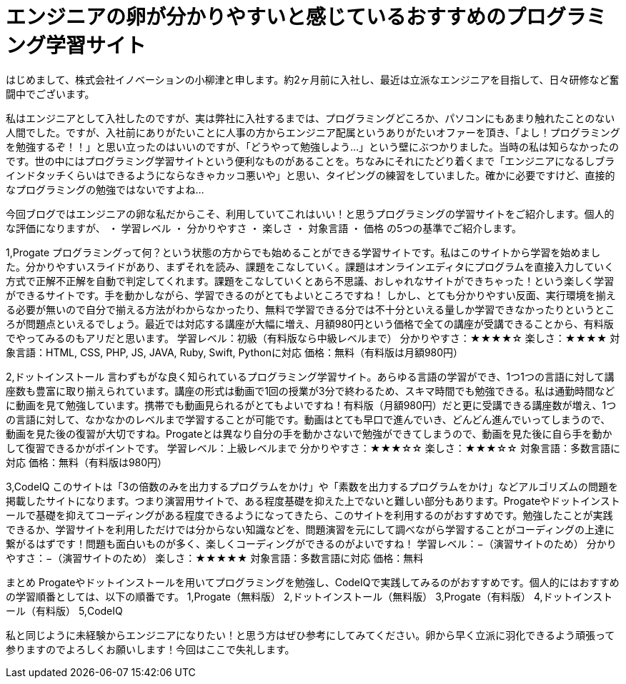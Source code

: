 = エンジニアの卵が分かりやすいと感じているおすすめのプログラミング学習サイト
:published_at: 2016-06-10
:hp-alt-title: studysite
:hp-tags: FirstPost


はじめまして、株式会社イノベーションの小柳津と申します。約2ヶ月前に入社し、最近は立派なエンジニアを目指して、日々研修など奮闘中でございます。

私はエンジニアとして入社したのですが、実は弊社に入社するまでは、プログラミングどころか、パソコンにもあまり触れたことのない人間でした。ですが、入社前にありがたいことに人事の方からエンジニア配属というありがたいオファーを頂き、「よし！プログラミングを勉強するぞ！！」と思い立ったのはいいのですが、「どうやって勉強しよう…」という壁にぶつかりました。当時の私は知らなかったのです。世の中にはプログラミング学習サイトという便利なものがあることを。ちなみにそれにたどり着くまで「エンジニアになるしブラインドタッチくらいはできるようにならなきゃカッコ悪いや」と思い、タイピングの練習をしていました。確かに必要ですけど、直接的なプログラミングの勉強ではないですよね…

今回ブログではエンジニアの卵な私だからこそ、利用していてこれはいい！と思うプログラミングの学習サイトをご紹介します。個人的な評価になりますが、
・	学習レベル
・	分かりやすさ
・	楽しさ
・	対象言語
・	価格
の5つの基準でご紹介します。

1,Progate
プログラミングって何？という状態の方からでも始めることができる学習サイトです。私はこのサイトから学習を始めました。分かりやすいスライドがあり、まずそれを読み、課題をこなしていく。課題はオンラインエディタにプログラムを直接入力していく方式で正解不正解を自動で判定してくれます。課題をこなしていくとあら不思議、おしゃれなサイトができちゃった！という楽しく学習ができるサイトです。手を動かしながら、学習できるのがとてもよいところですね！
しかし、とても分かりやすい反面、実行環境を揃える必要が無いので自分で揃える方法がわからなかったり、無料で学習できる分では不十分といえる量しか学習できなかったりというところが問題点といえるでしょう。最近では対応する講座が大幅に増え、月額980円という価格で全ての講座が受講できることから、有料版でやってみるのもアリだと思います。
学習レベル：初級（有料版なら中級レベルまで）
分かりやすさ：★★★★☆
楽しさ：★★★★
対象言語：HTML, CSS, PHP, JS, JAVA, Ruby, Swift, Pythonに対応
価格：無料（有料版は月額980円）

2,ドットインストール
言わずもがな良く知られているプログラミング学習サイト。あらゆる言語の学習ができ、1つ1つの言語に対して講座数も豊富に取り揃えられています。講座の形式は動画で1回の授業が3分で終わるため、スキマ時間でも勉強できる。私は通勤時間などに動画を見て勉強しています。携帯でも動画見られるがとてもよいですね！有料版（月額980円）だと更に受講できる講座数が増え、1つの言語に対して、なかなかのレベルまで学習することが可能です。動画はとても早口で進んでいき、どんどん進んでいってしまうので、動画を見た後の復習が大切ですね。Progateとは異なり自分の手を動かさないで勉強ができてしまうので、動画を見た後に自ら手を動かして復習できるかがポイントです。
学習レベル：上級レベルまで
分かりやすさ：★★★☆☆
楽しさ：★★★☆☆
対象言語：多数言語に対応
価格：無料（有料版は980円）

3,CodeIQ
このサイトは「3の倍数のみを出力するプログラムをかけ」や「素数を出力するプログラムをかけ」などアルゴリズムの問題を掲載したサイトになります。つまり演習用サイトで、ある程度基礎を抑えた上でないと難しい部分もあります。Progateやドットインストールで基礎を抑えてコーディングがある程度できるようになってきたら、このサイトを利用するのがおすすめです。勉強したことが実践できるか、学習サイトを利用しただけでは分からない知識などを、問題演習を元にして調べながら学習することがコーディングの上達に繋がるはずです！問題も面白いものが多く、楽しくコーディングができるのがよいですね！
学習レベル：−（演習サイトのため）
分かりやすさ：−（演習サイトのため）
楽しさ：★★★★★
対象言語：多数言語に対応
価格：無料

まとめ
Progateやドットインストールを用いてプログラミングを勉強し、CodeIQで実践してみるのがおすすめです。個人的にはおすすめの学習順番としては、以下の順番です。
1,Progate（無料版）
2,ドットインストール（無料版）
3,Progate（有料版）
4,ドットインストール（有料版）
5,CodeIQ

私と同じように未経験からエンジニアになりたい！と思う方はぜひ参考にしてみてください。卵から早く立派に羽化できるよう頑張って参りますのでよろしくお願いします！今回はここで失礼します。

